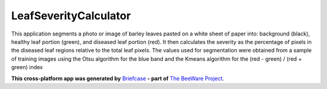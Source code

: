 LeafSeverityCalculator
======================

This application segments a photo or image of barley leaves pasted on 
a white sheet of paper into: background (black), healthy leaf portion (green), and diseased 
leaf portion (red). It then calculates the severity as the percentage of pixels in the diseased 
leaf regions relative to the total leaf pixels. The values ​​used for segmentation were obtained 
from a sample of training images using the Otsu algorithm for the blue band and the Kmeans 
algorithm for the (red - green) / (red + green) index

**This cross-platform app was generated by** `Briefcase`_ **- part of**
`The BeeWare Project`_. 



.. _`Briefcase`: https://briefcase.readthedocs.io/
.. _`The BeeWare Project`: https://beeware.org/
